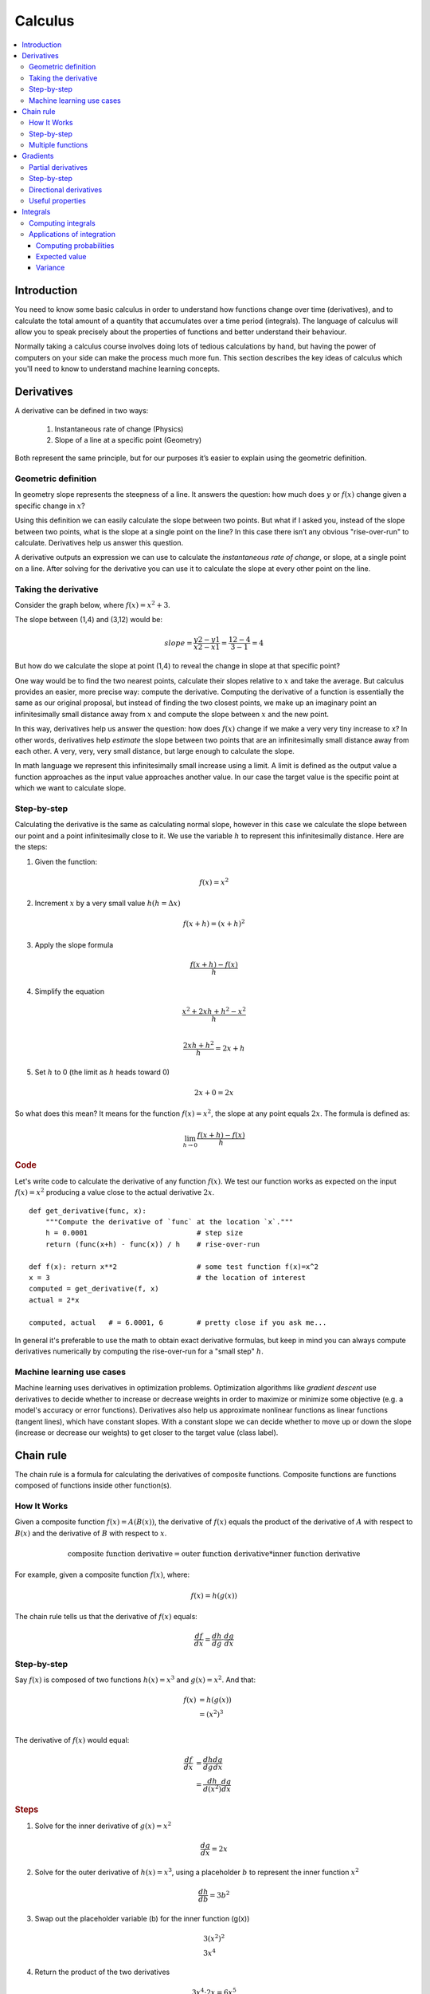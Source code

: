 .. _calculus:

========
Calculus
========

.. contents:: :local:


.. _introduction:

Introduction
============

You need to know some basic calculus in order to understand how functions change over time (derivatives), and to calculate the total amount of a quantity that accumulates over a time period (integrals). The language of calculus will allow you to speak precisely about the properties of functions and better understand their behaviour.

Normally taking a calculus course involves doing lots of tedious calculations by hand, but having the power of computers on your side can make the process much more fun. This section describes the key ideas of calculus which you'll need to know to understand machine learning concepts.


.. _derivative:

Derivatives
===========

A derivative can be defined in two ways:

  #. Instantaneous rate of change (Physics)
  #. Slope of a line at a specific point (Geometry)

Both represent the same principle, but for our purposes it’s easier to explain using the geometric definition.


Geometric definition
--------------------

In geometry slope represents the steepness of a line. It answers the question: how much does :math:`y` or :math:`f(x)` change given a specific change in :math:`x`?

.. image:: images/slope_formula.png
    :align: center

Using this definition we can easily calculate the slope between two points. But what if I asked you, instead of the slope between two points, what is the slope at a single point on the line? In this case there isn’t any obvious "rise-over-run" to calculate. Derivatives help us answer this question.

A derivative outputs an expression we can use to calculate the *instantaneous rate of change*, or slope, at a single point on a line. After solving for the derivative you can use it to calculate the slope at every other point on the line.


Taking the derivative
---------------------

Consider the graph below, where :math:`f(x) = x^2 + 3`.

.. image:: images/calculus_slope_intro.png
    :align: center

The slope between (1,4) and (3,12) would be:

.. math::

  slope = \frac{y2-y1}{x2-x1} = \frac{12-4}{3-1} = 4

But how do we calculate the slope at point (1,4) to reveal the change in slope at that specific point?

One way would be to find the two nearest points, calculate their slopes relative to :math:`x` and take the average. But calculus provides an easier, more precise way: compute the derivative. Computing the derivative of a function is essentially the same as our original proposal, but instead of finding the two closest points, we make up an imaginary point an infinitesimally small distance away from :math:`x` and compute the slope between :math:`x` and the new point.

In this way, derivatives help us answer the question: how does :math:`f(x)` change if we make a very very tiny increase to x? In other words, derivatives help *estimate* the slope between two points that are an infinitesimally small distance away from each other. A very, very, very small distance, but large enough to calculate the slope.

In math language we represent this infinitesimally small increase using a limit. A limit is defined as the output value a function approaches as the input value approaches another value. In our case the target value is the specific point at which we want to calculate slope.


Step-by-step
------------

Calculating the derivative is the same as calculating normal slope, however in this case we calculate the slope between our point and a point infinitesimally close to it. We use the variable :math:`h` to represent this infinitesimally distance. Here are the steps:

1. Given the function:

.. math::

  f(x) = x^2

2. Increment :math:`x` by a very small value :math:`h (h = Δx)`

.. math::

  f(x + h) = (x + h)^2

3. Apply the slope formula

.. math::

  \frac{f(x + h) - f(x)}{h}

4. Simplify the equation

.. math::

  \frac{x^2 + 2xh + h^2 - x^2}{h} \\

  \frac{2xh+h^2}{h} = 2x+h

5. Set :math:`h` to 0 (the limit as :math:`h` heads toward 0)

.. math::

  {2x + 0} = {2x}

So what does this mean? It means for the function :math:`f(x) = x^2`, the slope at any point equals :math:`2x`. The formula is defined as:

.. math::

  \lim_{h\to0}\frac{f(x+h) - f(x)}{h}


.. rubric:: Code


Let's write code to calculate the derivative of any function :math:`f(x)`. We test our function works as expected on the input :math:`f(x)=x^2` producing a value close to the actual derivative :math:`2x`.

::

  def get_derivative(func, x):
      """Compute the derivative of `func` at the location `x`."""
      h = 0.0001                          # step size
      return (func(x+h) - func(x)) / h    # rise-over-run

  def f(x): return x**2                   # some test function f(x)=x^2
  x = 3                                   # the location of interest
  computed = get_derivative(f, x)
  actual = 2*x

  computed, actual   # = 6.0001, 6        # pretty close if you ask me...


In general it's preferable to use the math to obtain exact derivative formulas, but keep in mind you can always compute derivatives numerically by computing the rise-over-run for a "small step" :math:`h`. 


Machine learning use cases
--------------------------

Machine learning uses derivatives in optimization problems. Optimization algorithms like *gradient descent* use derivatives to decide whether to increase or decrease weights in order to maximize or minimize some objective (e.g. a model's accuracy or error functions). Derivatives also help us approximate nonlinear functions as linear functions (tangent lines), which have constant slopes. With a constant slope we can decide whether to move up or down the slope (increase or decrease our weights) to get closer to the target value (class label).



.. _chain_rule:

Chain rule
==========

The chain rule is a formula for calculating the derivatives of composite functions. Composite functions are functions composed of functions inside other function(s).

How It Works
------------

Given a composite function :math:`f(x) = A(B(x))`, the derivative of :math:`f(x)` equals the product of the derivative of :math:`A` with respect to :math:`B(x)` and the derivative of :math:`B` with respect to :math:`x`.

.. math::

  \mbox{composite function derivative} = \mbox{outer function derivative} * \mbox{inner function derivative}

For example, given a composite function :math:`f(x)`, where:

.. math::

  f(x) = h(g(x))

The chain rule tells us that the derivative of :math:`f(x)` equals:

.. math::

  \frac{df}{dx} = \frac{dh}{dg} \cdot \frac{dg}{dx}


Step-by-step
------------

Say :math:`f(x)` is composed of two functions :math:`h(x) = x^3` and :math:`g(x) = x^2`. And that:

.. math::

  \begin{align}
  f(x) &= h(g(x)) \\
       &= (x^2)^3 \\
  \end{align}

The derivative of :math:`f(x)` would equal:

.. math::

  \begin{align}
  \frac{df}{dx} &=  \frac{dh}{dg} \frac{dg}{dx} \\
                &=  \frac{dh}{d(x^2)} \frac{dg}{dx}
  \end{align}


.. rubric:: Steps

1. Solve for the inner derivative of :math:`g(x) = x^2`

.. math::

  \frac{dg}{dx} = 2x

2. Solve for the outer derivative of :math:`h(x) = x^3`, using a placeholder :math:`b` to represent the inner function :math:`x^2`

.. math::

  \frac{dh}{db} = 3b^2

3. Swap out the placeholder variable (b) for the inner function (g(x))

.. math::
  \begin{gathered}
  3(x^2)^2 \\
  3x^4
  \end{gathered}

4. Return the product of the two derivatives

.. math::

  3x^4 \cdot 2x = 6x^5


Multiple functions
------------------

In the above example we assumed a composite function containing a single inner function. But the chain rule can also be applied to higher-order functions like:

.. math::

  f(x) = A(B(C(x)))

The chain rule tells us that the derivative of this function equals:

.. math::

  \frac{df}{dx} = \frac{dA}{dB} \frac{dB}{dC} \frac{dC}{dx}

We can also write this derivative equation :math:`f'` notation:

.. math::

  f' = A'(B(C(x)) \cdot B'(C(x)) \cdot C'(x)


.. rubric:: Steps


Given the function :math:`f(x) = A(B(C(x)))`, lets assume:

.. math::

  \begin{align}
  A(x) & = sin(x) \\
  B(x) & = x^2 \\
  C(x) & = 4x
  \end{align}

The derivatives of these functions would be:

.. math::

  \begin{align}
  A'(x) &= cos(x) \\
  B'(x) &= 2x \\
  C'(x) &= 4
  \end{align}

We can calculate the derivative of :math:`f(x)` using the following formula:

.. math::

  f'(x) = A'( (4x)^2) \cdot B'(4x) \cdot C'(x)

We then input the derivatives and simplify the expression:

.. math::

  \begin{align}
  f'(x) &= cos((4x)^2) \cdot 2(4x) \cdot 4 \\
        &= cos(16x^2) \cdot 8x \cdot 4 \\
        &= cos(16x^2)32x
  \end{align}





.. _gradient:

Gradients
=========

A gradient is a vector that stores the partial derivatives of multivariable functions. It helps us calculate the slope at a specific point on a curve for functions with multiple independent variables. In order to calculate this more complex slope, we need to isolate each variable to determine how it impacts the output on its own. To do this we iterate through each of the variables and calculate the derivative of the function after holding all other variables constant. Each iteration produces a partial derivative which we store in the gradient.


Partial derivatives
-------------------

In functions with 2 or more variables, the partial derivative is the derivative of one variable with respect to the others. If we change :math:`x`, but hold all other variables constant, how does :math:`f(x,z)` change? That's one partial derivative. The next variable is :math:`z`. If we change :math:`z` but hold :math:`x` constant, how does :math:`f(x,z)` change? We store partial derivatives in a gradient, which represents the full derivative of the multivariable function.


Step-by-step
------------

Here are the steps to calculate the gradient for a multivariable function:

1. Given a multivariable function

.. math::

  f(x,z) = 2z^3x^2

2. Calculate the derivative with respect to :math:`x`

.. math::

  \frac{df}{dx}(x,z)

3. Swap :math:`2z^3` with a constant value :math:`b`

.. math::

  f(x,z) = bx^2

4. Calculate the derivative with :math:`b` constant

.. math::

  \begin{align}
  \frac{df}{dx} & = \lim_{h\to0}\frac{f(x+h) - f(x)}{h} \\
                & = \lim_{h\to0}\frac{b(x+h)^2 - b(x^2)}{h} \\
                & = \lim_{h\to0}\frac{b((x+h)(x+h)) - bx^2}{h} \\
                & = \lim_{h\to0}\frac{b((x^2 + xh + hx + h^2)) - bx^2}{h} \\
                & = \lim_{h\to0}\frac{bx^2 + 2bxh + bh^2 - bx^2}{h} \\
                & = \lim_{h\to0}\frac{2bxh + bh^2}{h} \\
                & = \lim_{h\to0} 2bx + bh \\
  \end{align}

As :math:`h —> 0`...

  2bx + 0

5. Swap :math:`2z^3` back into the equation, to find the derivative with respect to :math:`x`.

.. math::

  \begin{align}
  \frac{df}{dx}(x,z) &= 2(2z^3)x \\
                     &= 4z^3x
  \end{align}

6. Repeat the above steps to calculate the derivative with respect to :math:`z`

.. math::

  \frac{df}{dz}(x,z) = 6x^2z^2

7. Store the partial derivatives in a gradient

.. math::

   \nabla f(x,z)=\begin{bmatrix}
       \frac{df}{dx} \\
       \frac{df}{dz} \\
      \end{bmatrix}
   =\begin{bmatrix}
       4z^3x \\
       6x^2z^2 \\
      \end{bmatrix}


Directional derivatives
-----------------------

Another important concept is directional derivatives. When calculating the partial derivatives of multivariable functions we use our old technique of analyzing the impact of infinitesimally small increases to each of our independent variables. By increasing each variable we alter the function output in the direction of the slope.

But what if we want to change directions? For example, imagine we’re traveling north through mountainous terrain on a 3-dimensional plane. The gradient we calculated above tells us we’re traveling north at our current location. But what if we wanted to travel southwest? How can we determine the steepness of the hills in the southwest direction? Directional derivatives help us find the slope if we move in a direction different from the one specified by the gradient.


.. rubric:: Math

The directional derivative is computed by taking the dot product [11]_ of the gradient of :math:`f` and a unit vector :math:`\vec{v}` of "tiny nudges" representing the direction. The unit vector describes the proportions we want to move in each direction. The output of this calculation is a scalar number representing how much :math:`f` will change if the current input moves with vector :math:`\vec{v}`.

Let's say you have the function :math:`f(x,y,z)` and you want to compute its directional derivative along the following vector [2]_:

.. math::

 \vec{v}=\begin{bmatrix}
   2 \\
   3 \\
   -1  \\
  \end{bmatrix}


As described above, we take the dot product of the gradient and the directional vector:

.. math::

   \begin{bmatrix}
     \frac{df}{dx} \\
     \frac{df}{dy} \\
     \frac{df}{dz} \\
    \end{bmatrix}
    \cdot
    \begin{bmatrix}
       2 \\
       3 \\
       -1  \\
    \end{bmatrix}


We can rewrite the dot product as:

.. math::

  \nabla_\vec{v} f = 2 \frac{df}{dx} + 3 \frac{df}{dy} - 1 \frac{df}{dz}

This should make sense because a tiny nudge along :math:`\vec{v}` can be broken down into two tiny nudges in the x-direction, three tiny nudges in the y-direction, and a tiny nudge backwards, by −1 in the z-direction.


Useful properties
-----------------

There are two additional properties of gradients that are especially useful in deep learning. The gradient of a function:

  #. Always points in the direction of greatest increase of a function (`explained here <https://betterexplained.com/articles/understanding-pythagorean-distance-and-the-gradient>`_)
  #. Is zero at a local maximum or local minimum






.. _integrals:

Integrals
=========

The integral of :math:`f(x)` corresponds to the computation of the area under the graph of :math:`f(x)`. The area under :math:`f(x)` between the points :math:`x=a` and :math:`x=b` is denoted as follows:

.. math::

   A(a,b) = \int_a^b f(x) \: dx.

.. image:: images/integral_definition.png
   :align: center

The area :math:`A(a,b)` is bounded by the function :math:`f(x)` from above, by the :math:`x`-axis from below, and by two vertical lines at :math:`x=a` and :math:`x=b`. The points :math:`x=a` and :math:`x=b` are called the limits of integration. The :math:`\int` sign comes from the Latin word summa. The integral is the "sum" of the values of :math:`f(x)` between the two limits of integration.

The *integral function* :math:`F(c)` corresponds to the area calculation as a function of the upper limit of integration:

.. math::

  F(c) \equiv \int_0^c \! f(x)\:dx\,.

There are two variables and one constant in this formula. The input variable :math:`c` describes the upper limit of integration. The *integration variable* :math:`x` performs a sweep from :math:`x=0` until :math:`x=c`. The constant :math:`0` describes the lower limit of integration. Note that choosing :math:`x=0` for the starting point of the integral function was an arbitrary choice.

The integral function :math:`F(c)` contains the "precomputed" information about the area under the graph of :math:`f(x)`.  The derivative function :math:`f'(x)` tells us the "slope of the graph" property of the function :math:`f(x)` for all values of :math:`x`. Similarly, the integral function :math:`F(c)` tells us the "area under the graph" property of the function :math:`f(x)` for *all* possible limits of integration.

The area under :math:`f(x)` between :math:`x=a` and :math:`x=b` is obtained by calculating the *change* in the integral function as follows:

.. math::

   A(a,b) = \int_a^b \! f(x)\:dx
   	=  F(b)-F(a).

.. image:: images/integral_as_change_in_antriderivative.png
   :align: center



Computing integrals
-------------------

We can approximate the total area under the function :math:`f(x)` between :math:`x=a` and :math:`x=b` by splitting the region into tiny vertical strips of width :math:`h`, then adding up the areas of the rectangular strips. The figure below shows how to compute the area under :math:`f(x)=x^2` between :math:`x=1` and :math:`x=3` by approximating it as four rectangular strips of width :math:`h=0.5`.

.. image:: images/integral_as_rectangular_strips.png
   :align: center

Usually we want to choose :math:`h` to be a small number so that the approximation is accurate. Here is some sample code that performs integration.

::

  def get_integral(func, a, b):
      """Compute the area under `func` between x=a and x=b."""
      h = 0.0001               # width of small rectangle
      x = a                    # start at x=a
      total = 0
      while x <= b:            # continue until x=b
          total += h*func(x)   # area of rect is base*height
          x += h
      return total

  def f(x): return x**2                    # some test function f(x)=x^2
  computed = get_integral(f, 1, 3)
  def actualF(x): return 1.0/3.0*x**3   
  actual = actualF(3) - actualF(1)
  computed, actual    # = 8.6662, 8.6666   # pretty close if you ask me...


You can find integral functions using the derivative formulas and some reverse engineering. To find an integral function of the function :math:`f(x)`, we must find a function :math:`F(x)` such that :math:`F'(x)=f(x)`. Suppose you're given a function :math:`f(x)` and asked to find its integral function :math:`F(x)`:

.. math::

   F(x) = \int \! f(x)\: dx.

This problem is equivalent to finding a function :math:`F(x)` whose derivative is :math:`f(x)`:

.. math::

  F'(x) = f(x).


For example, suppose you want to find the indefinite integral :math:`\int \!x^2\:dx`. We can rephrase this problem as the search for some function :math:`F(x)` such that

.. math::

  F'(x) = x^2.

Remembering the derivative formulas we saw above, you guess that :math:`F(x)` must contain an :math:`x^3` term. Taking the derivative of a cubic term results in a quadratic term. Therefore, the function you are looking for has the form :math:`F(x)=cx^3`, for some constant :math:`c`. Pick the constant :math:`c` that makes this equation true:

.. math::

  F'(x) = 3cx^2 = x^2.

Solving :math:`3c=1`, we find :math:`c=\frac{1}{3}` and so the integral function is

.. math::

  F(x) = \int x^2 \:dx = \frac{1}{3}x^3 + C.

You can verify that :math:`\frac{d}{dx}\left[\frac{1}{3}x^3 + C\right] = x^2`.





Applications of integration
---------------------------

Integral calculations have widespread applications to more areas of science than are practical to list here. Let's explore a few examples related to probabilities.


Computing probabilities
~~~~~~~~~~~~~~~~~~~~~~~

A continuous random variable :math:`X` is described by its probability density function :math:`p(x)`. A probability density function :math:`p(x)` is a positive function for which the total area under the curve is :math:`1`:

.. math::

	  p(x) \geq 0, \forall x 
    \qquad
	   \textrm{and}
	   \qquad
	   \int_{-\infty}^\infty p(x)\; dx = 1.

The probability of observing a value of :math:`X` between :math:`a` and :math:`b` is given by the integral

.. math::

	 \textrm{Pr}(a \leq X \leq b)
   =
	 \int_a^b p(x)\; dx.

Thus, the notion of integration is central to probability theory with continuous random variables.

We also use integration to compute certain characteristic properties of the random variable. The *expected value* and the *variance* are two properties of any random variable :math:`X` that capture important aspects of its behaviour.


Expected value
~~~~~~~~~~~~~~

The *expected value* of the random variable :math:`X` is computed using the formula

.. math::

  \mu
	% \equiv \mathbb{E}_X[X]
	= \int_{-\infty}^\infty x\, p(x).

The expected value is a single number that tells us what value of :math:`X` we can expect to obtain on average from the random variable :math:`X`. The expected value is also called the *average* or the *mean* of the random variable :math:`X`.



Variance
~~~~~~~~

The *variance* of the random variable :math:`X` is defined as follows:

.. math::

   \sigma^2
	 % \equiv  \mathbb{E}_X\!\big[(X-\mu)^2\big] 
	 = \int_{-\infty}^\infty (x-\mu)^2 \, p(x).

The variance formula computes the expectation of the squared distance of the random variable :math:`X` from its expected value. The variance :math:`\sigma^2`, also denoted :math:`\textrm{var}(X)`, gives us an indication of how clustered or spread the values of :math:`X` are. A small variance indicates the outcomes of :math:`X` are tightly clustered near the expected value :math:`\mu`, while a large variance indicates the outcomes of :math:`X` are widely spread. The square root of the variance is called the *standard deviation* and is usually denoted :math:`\sigma`.

The expected value :math:`\mu` and the variance :math:`\sigma^2` are two central concepts in probability theory and statistics because they allow us to characterize any random variable. The expected value is a measure of the *central tendency* of the random variable,  while the variance :math:`\sigma^2` measures its *dispersion*.
Readers familiar with concepts from physics can think of the expected value as the *centre of mass* of the distribution, and the variance as the *moment of inertia* of the distribution.




.. rubric:: References

.. [1] https://en.wikipedia.org/wiki/Derivative
.. [2] https://www.khanacademy.org/math/multivariable-calculus/multivariable-derivatives/partial-derivative-and-gradient-articles/a/directional-derivative-introduction
.. [3] https://en.wikipedia.org/wiki/Partial_derivative
.. [4] https://en.wikipedia.org/wiki/Gradient
.. [5] https://betterexplained.com/articles/vector-calculus-understanding-the-gradient
.. [6] https://www.mathsisfun.com/calculus/derivatives-introduction.html
.. [7] http://tutorial.math.lamar.edu/Classes/CalcI/DefnOfDerivative.aspx
.. [8] https://www.khanacademy.org/math/calculus-home/taking-derivatives-calc/chain-rule-calc/v/chain-rule-introduction
.. [9] http://tutorial.math.lamar.edu/Classes/CalcI/ChainRule.aspx
.. [10] https://youtu.be/pHMzNW8Agq4?t=1m5s
.. [11] https://en.wikipedia.org/wiki/Dot_product
